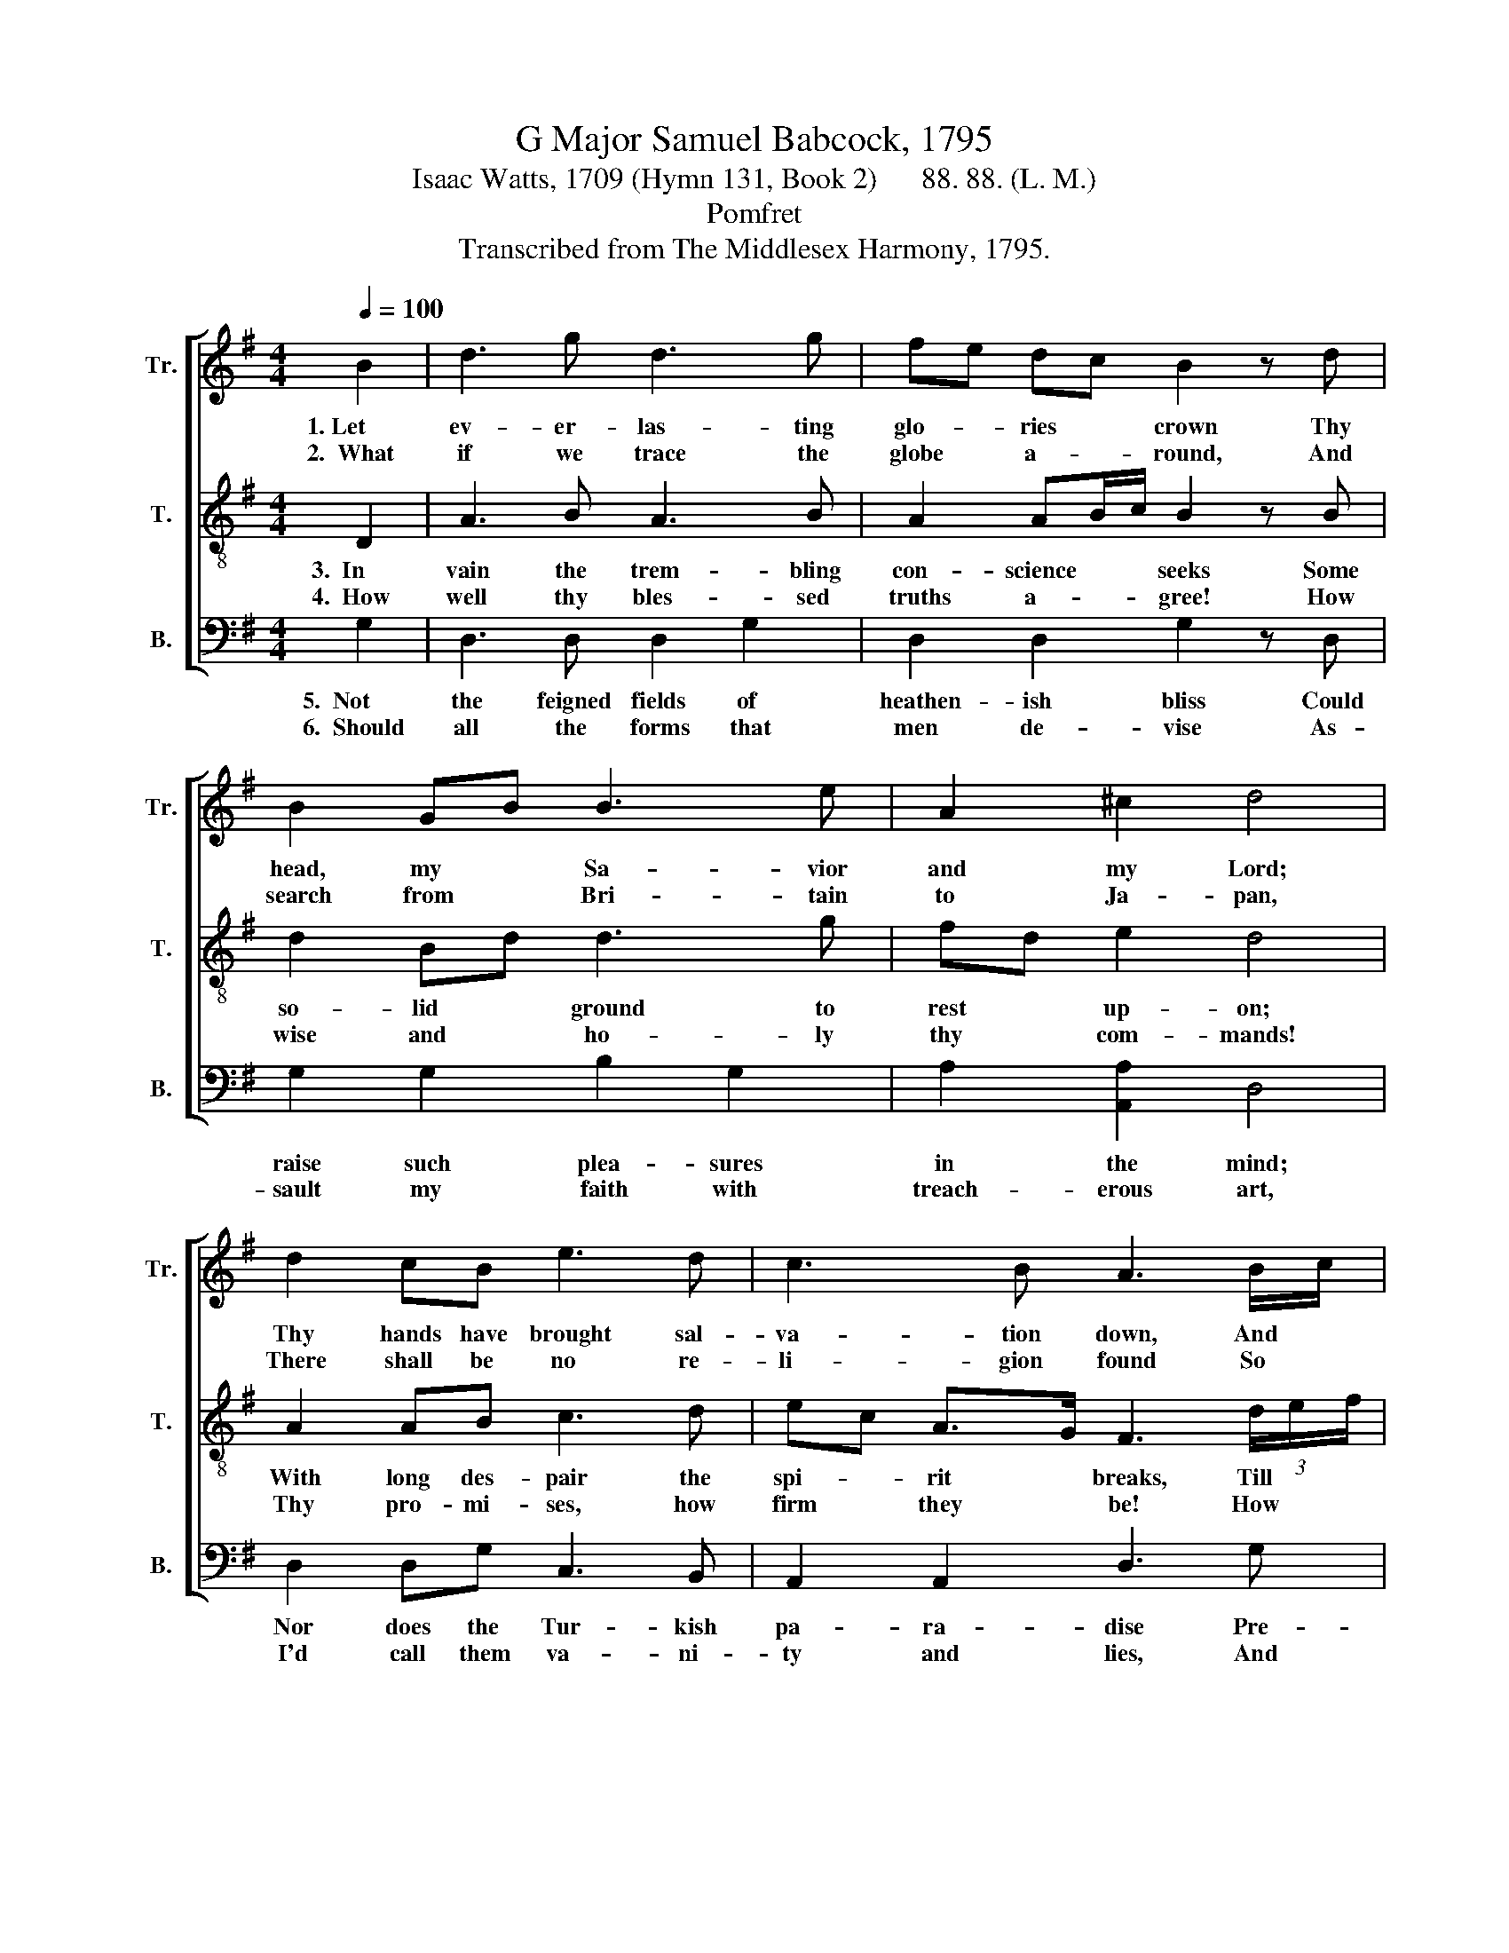 X:1
T:G Major Samuel Babcock, 1795
T:Isaac Watts, 1709 (Hymn 131, Book 2)      88. 88. (L. M.)
T:Pomfret
T:Transcribed from The Middlesex Harmony, 1795.
%%score [ 1 2 3 ]
L:1/8
Q:1/4=100
M:4/4
K:G
V:1 treble nm="Tr." snm="Tr."
V:2 treble-8 nm="T." snm="T."
V:3 bass nm="B." snm="B."
V:1
 B2 | d3 g d3 g | fe dc B2 z d | B2 GB B3 e | A2 ^c2 d4 | d2 cB e3 d | c3 B A3 B/c/ | %7
w: 1.~Let|ev- er- las- ting|glo- * ries * crown Thy|head, my * Sa- vior|and my Lord;|Thy hands have brought sal-|va- tion down, And *|
w: 2.~~What~|if we trace the|globe * a- * round, And|search from * Bri- tain|to Ja- pan,|There shall be no re-|li- gion found So *|
 d3 g (g2 e)c | B2 A2 G4 |] %9
w: writ the bles- * sings|in thy word.|
w: just to God, * so|safe for man.|
V:2
 D2 | A3 B A3 B | A2 AB/c/ B2 z B | d2 Bd d3 g | fd e2 d4 | A2 AB c3 d | ec A>G F3 (3d/e/f/ | %7
w: 3.~~In|vain the trem- bling|con- science * * seeks Some|so- lid * ground to|rest * up- on;|With long des- pair the|spi- * rit * breaks, Till * *|
w: 4.~~How|well thy bles- sed|truths a- * * gree! How|wise and * ho- ly|thy * com- mands!|Thy pro- mi- ses, how|firm * they * be! How * *|
 g3 G G3 e | d2 c2 B4 |] %9
w: we ap- ply to|Christ a- lone.|
w: firm our hope and|com- fort stands.|
V:3
 G,2 | D,3 D, D,2 G,2 | D,2 D,2 G,2 z D, | G,2 G,2 B,2 G,2 | A,2 [A,,A,]2 D,4 | D,2 D,G, C,3 B,, | %6
w: 5.~~Not|the feigned fields of|heathen- ish bliss Could|raise such plea- sures|in the mind;|Nor does the Tur- kish|
w: 6.~~Should|all the forms that|men de- vise As-|sault my faith with|treach- erous art,|I'd call them va- ni-|
 A,,2 A,,2 D,3 G, | B,2 B,2 C2 C2 | D2 D,2 G,4 |] %9
w: pa- ra- dise Pre-|tend to joys so|well re- fined.|
w: ty and lies, And|bind the gos- pel|to my heart.|


